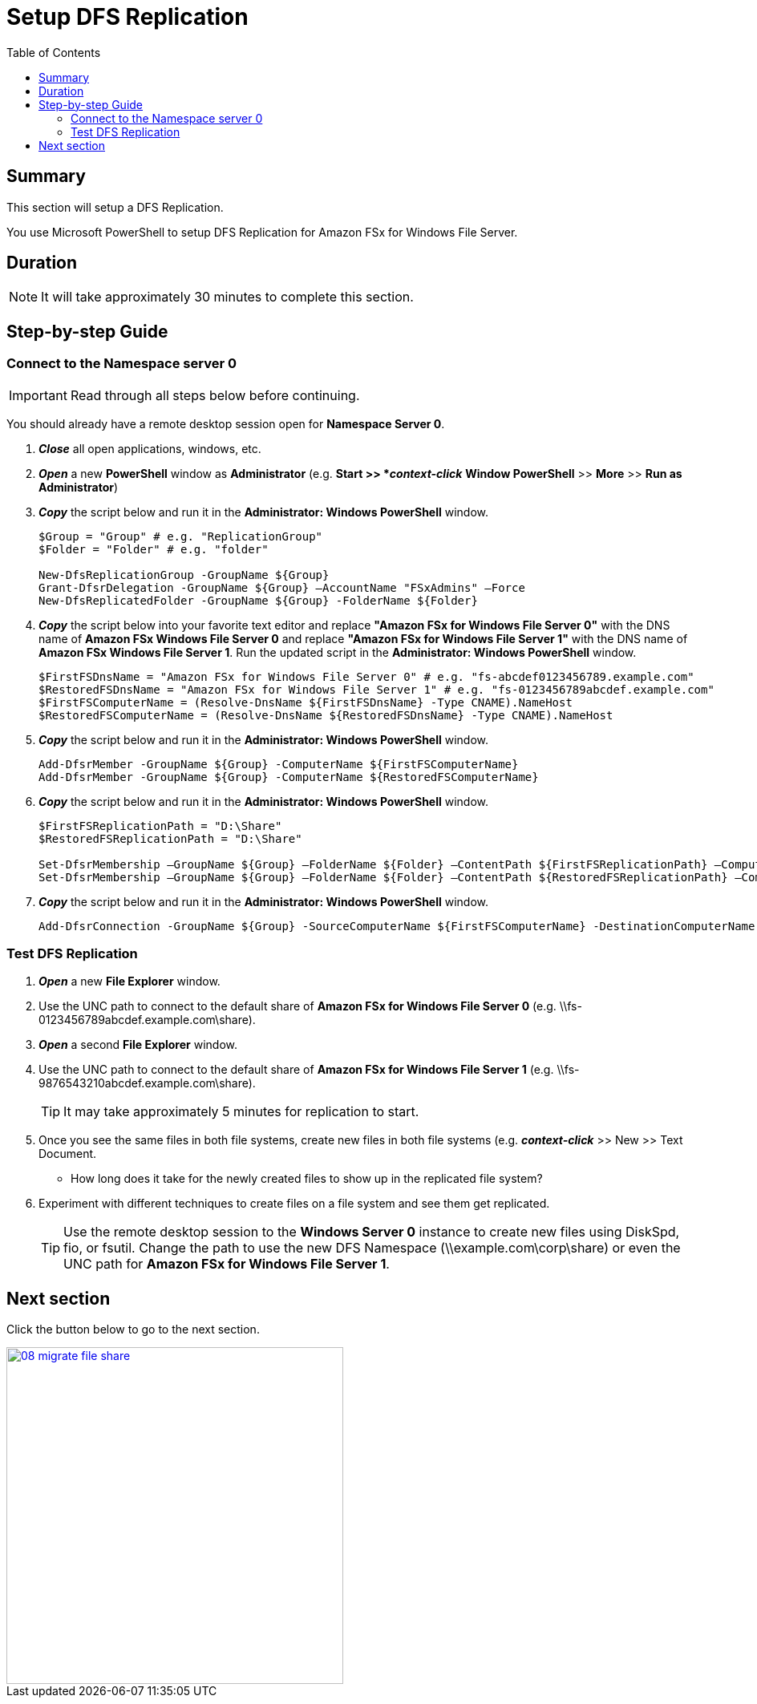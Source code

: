 = Setup DFS Replication
:toc:
:icons:
:linkattrs:
:imagesdir: ../../resources/images


== Summary

This section will setup a DFS Replication.

You use Microsoft PowerShell to setup DFS Replication for Amazon FSx for Windows File Server.


== Duration

NOTE: It will take approximately 30 minutes to complete this section.


== Step-by-step Guide

=== Connect to the Namespace server 0

IMPORTANT: Read through all steps below before continuing.

You should already have a remote desktop session open for *Namespace Server 0*.

. *_Close_* all open applications, windows, etc.

. *_Open_* a new *PowerShell* window as *Administrator* (e.g. *Start >> *_context-click_* *Window PowerShell* >> *More* >> *Run as Administrator*)

. *_Copy_* the script below and run it in the *Administrator: Windows PowerShell* window.
+
[source,bash]
----
$Group = "Group" # e.g. "ReplicationGroup"
$Folder = "Folder" # e.g. "folder"

New-DfsReplicationGroup -GroupName ${Group}
Grant-DfsrDelegation -GroupName ${Group} –AccountName "FSxAdmins" –Force
New-DfsReplicatedFolder -GroupName ${Group} -FolderName ${Folder}

----
+

. *_Copy_* the script below into your favorite text editor and replace *"Amazon FSx for Windows File Server 0"* with the DNS name of *Amazon FSx Windows File Server 0* and replace *"Amazon FSx for Windows File Server 1"* with the DNS name of *Amazon FSx Windows File Server 1*.  Run the updated script in the *Administrator: Windows PowerShell* window.
+
[source,bash]
----
$FirstFSDnsName = "Amazon FSx for Windows File Server 0" # e.g. "fs-abcdef0123456789.example.com"
$RestoredFSDnsName = "Amazon FSx for Windows File Server 1" # e.g. "fs-0123456789abcdef.example.com"
$FirstFSComputerName = (Resolve-DnsName ${FirstFSDnsName} -Type CNAME).NameHost
$RestoredFSComputerName = (Resolve-DnsName ${RestoredFSDnsName} -Type CNAME).NameHost

----
+

. *_Copy_* the script below and run it in the *Administrator: Windows PowerShell* window.

+
[source,bash]
----
Add-DfsrMember -GroupName ${Group} -ComputerName ${FirstFSComputerName}
Add-DfsrMember -GroupName ${Group} -ComputerName ${RestoredFSComputerName}

----
+

. *_Copy_* the script below and run it in the *Administrator: Windows PowerShell* window.

+
[source,bash]
----
$FirstFSReplicationPath = "D:\Share"
$RestoredFSReplicationPath = "D:\Share"

Set-DfsrMembership –GroupName ${Group} –FolderName ${Folder} –ContentPath ${FirstFSReplicationPath} –ComputerName ${FirstFSComputerName} –PrimaryMember $True -Force
Set-DfsrMembership –GroupName ${Group} –FolderName ${Folder} –ContentPath ${RestoredFSReplicationPath} –ComputerName ${RestoredFSComputerName} –PrimaryMember $False -Force

----
+

. *_Copy_* the script below and run it in the *Administrator: Windows PowerShell* window.

+
[source,bash]
----
Add-DfsrConnection -GroupName ${Group} -SourceComputerName ${FirstFSComputerName} -DestinationComputerName ${RestoredFSComputerName}

----


=== Test DFS Replication


. *_Open_* a new *File Explorer* window.

. Use the UNC path to connect to the default share of *Amazon FSx for Windows File Server 0* (e.g. \\fs-0123456789abcdef.example.com\share).

. *_Open_* a second *File Explorer* window.

. Use the UNC path to connect to the default share of *Amazon FSx for Windows File Server 1* (e.g. \\fs-9876543210abcdef.example.com\share).
+
TIP: It may take approximately 5 minutes for replication to start.
+

. Once you see the same files in both file systems, create new files in both file systems (e.g. *_context-click_* >> New >> Text Document.
+
* How long does it take for the newly created files to show up in the replicated file system?

. Experiment with different techniques to create files on a file system and see them get replicated.
+
TIP: Use the remote desktop session to the *Windows Server 0* instance to create new files using DiskSpd, fio, or fsutil. Change the path to use the new DFS Namespace (\\example.com\corp\share) or even the UNC path for *Amazon FSx for Windows File Server 1*.


== Next section

Click the button below to go to the next section.

image::08-migrate-file-share.png[link=../08-migrate-file-share/, align="left",width=420]





